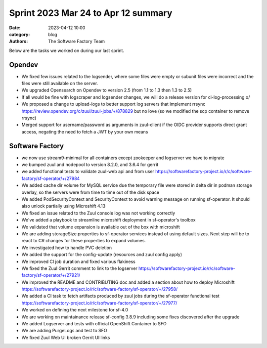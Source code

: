 Sprint 2023 Mar 24 to Apr 12 summary
####################################

:date: 2023-04-12 10:00
:category: blog
:authors: The Software Factory Team

Below are the tasks we worked on during our last sprint.

Opendev
-------

* We fixed few issues related to the logsender, where some files were empty or subunit files were incorrect and the files were still available on the server.

* We upgraded Opensearch on Opendev to version 2.5 (from 1.1 to 1.3 then 1.3 to 2.5)

* If all would be fine with logscraper and logsender changes, we will do a release version for ci-log-processing \o/

* We proposed a change to upload-logs to better support log servers that implement rrsync https://review.opendev.org/c/zuul/zuul-jobs/+/878829 but no love (so we modified the scp container to remove rrsync)

* Merged support for username/password as arguments in zuul-client if the OIDC provider supports direct grant access, negating the need to fetch a JWT by your own means


Software Factory
----------------

* we now use stream9-minimal for all containers except zookeeper and logserver we have to migrate

* we bumped zuul and nodepool to version 8.2.0, and 3.6.4 for gerrit

* we added functional tests to validate zuul-web api and from user https://softwarefactory-project.io/r/c/software-factory/sf-operator/+/27984

* We added cache dir volume for MySQL service due the temporary file were stored in delta dir in podman storage overlay, so the servers were from time to time out of the disk space

* We added PodSecurityContext and SecurityContext to avoid warning message on running sf-operator. It should also unlock partially using Microshift 4.13

* We fixed an issue related to the Zuul console log was not working correctly

* We've added a playbook to streamline microshift deployment in sf-operator's toolbox

* We validated that volume expansion is available out of the box with microshift

* We are adding storageSize properties to sf-operator services instead of using default sizes. Next step will be to react to CR changes for these properties to expand volumes.

* We investigated how to handle PVC deletion

* We added the support for the config-update (resources and zuul config apply)

* We improved CI job duration and fixed various flakiness

* We fixed the Zuul Gerrit comment to link to the logserver https://softwarefactory-project.io/r/c/software-factory/sf-operator/+/27921/

* We improved the README and CONTRIBUTING doc and added a section about how to deploy Microshift https://softwarefactory-project.io/r/c/software-factory/sf-operator/+/27958/

* We added a CI task to fetch artifacts produced by zuul jobs during the sf-operator functional test https://softwarefactory-project.io/r/c/software-factory/sf-operator/+/27977/

* We worked on defining the next milestone for sf-4.0

* We are working on maintainance release sf-config 3.8.9 including some fixes discovered after the upgrade

* We added Logserver and tests with official OpenShift Container to SFO

* We are adding PurgeLogs and test to SFO

* We fixed Zuul Web UI broken Gerrit UI links
